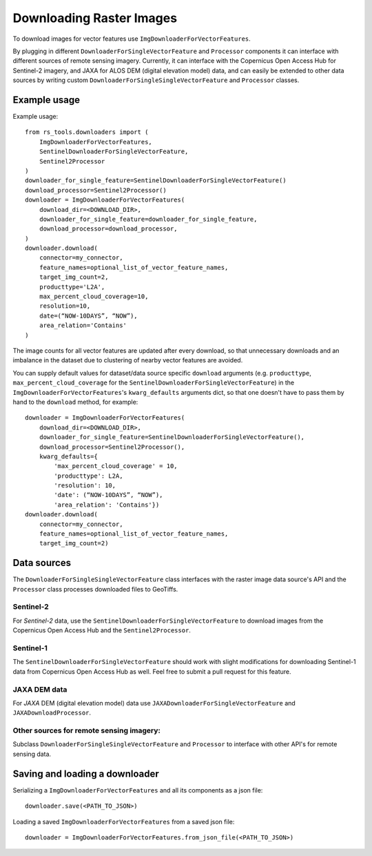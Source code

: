 Downloading Raster Images
#########################

To download images for vector features use ``ImgDownloaderForVectorFeatures``. 

By plugging in different ``DownloaderForSingleVectorFeature`` and ``Processor`` components it can interface with different sources of remote sensing imagery. Currently, it can interface with the Copernicus Open Access Hub for Sentinel-2 imagery, and JAXA for ALOS DEM (digital elevation model) data, and can easily be extended to other data sources by writing custom ``DownloaderForSingleSingleVectorFeature`` and ``Processor`` classes.

Example usage
+++++++++++++

Example usage::

    from rs_tools.downloaders import (
        ImgDownloaderForVectorFeatures,
        SentinelDownloaderForSingleVectorFeature,
        Sentinel2Processor
    )
    downloader_for_single_feature=SentinelDownloaderForSingleVectorFeature()
    download_processor=Sentinel2Processor()
    downloader = ImgDownloaderForVectorFeatures(
        download_dir=<DOWNLOAD_DIR>,
        downloader_for_single_feature=downloader_for_single_feature,
        download_processor=download_processor,
    )
    downloader.download(
        connector=my_connector,
        feature_names=optional_list_of_vector_feature_names,
        target_img_count=2,
        producttype='L2A',
        max_percent_cloud_coverage=10,
        resolution=10,
        date=(“NOW-10DAYS”, “NOW”),
        area_relation='Contains'
    )

The image counts for all vector features are updated after every download, so that unnecessary downloads and an imbalance in the dataset due to clustering of nearby vector features are avoided.

You can supply default values for dataset/data source specific ``download`` arguments (e.g. ``producttype``, ``max_percent_cloud_coverage`` for the ``SentinelDownloaderForSingleVectorFeature``) in the ``ImgDownloaderForVectorFeatures``'s ``kwarg_defaults`` arguments dict, so that one doesn't have to pass them by hand to the ``download`` method, for example::
    
        downloader = ImgDownloaderForVectorFeatures(
            download_dir=<DOWNLOAD_DIR>,
            downloader_for_single_feature=SentinelDownloaderForSingleVectorFeature(),
            download_processor=Sentinel2Processor(),
            kwarg_defaults={
                'max_percent_cloud_coverage' = 10,
                'producttype': L2A,
                'resolution': 10,
                'date': (“NOW-10DAYS”, “NOW”),
                'area_relation': 'Contains'})
        downloader.download(
            connector=my_connector,
            feature_names=optional_list_of_vector_feature_names,
            target_img_count=2)

Data sources
++++++++++++

The ``DownloaderForSingleSingleVectorFeature`` class interfaces with the raster image data source's API and the ``Processor`` class processes downloaded files to GeoTiffs. 

Sentinel-2
~~~~~~~~~~

For *Sentinel-2* data, use the ``SentinelDownloaderForSingleVectorFeature`` to download images from the Copernicus Open Access Hub and the ``Sentinel2Processor``.

Sentinel-1
~~~~~~~~~~

The ``SentinelDownloaderForSingleVectorFeature`` should work with slight modifications for downloading Sentinel-1 data from Copernicus Open Access Hub as well. Feel free to submit a pull request for this feature.

JAXA DEM data
~~~~~~~~~~~~~

For *JAXA* DEM (digital elevation model) data use ``JAXADownloaderForSingleVectorFeature`` and ``JAXADownloadProcessor``.

Other sources for remote sensing imagery:
~~~~~~~~~~~~~~~~~~~~~~~~~~~~~~~~~~~~~~~~~

Subclass ``DownloaderForSingleSingleVectorFeature`` and ``Processor`` to interface with other API's for remote sensing data.

.. todo::

    describe the Sentinel and JAXA 

Saving and loading a downloader
+++++++++++++++++++++++++++++++

Serializing a ``ImgDownloaderForVectorFeatures`` and all its components as a json file::

    downloader.save(<PATH_TO_JSON>)

Loading a saved ``ImgDownloaderForVectorFeatures`` from a saved json file::

    downloader = ImgDownloaderForVectorFeatures.from_json_file(<PATH_TO_JSON>)
